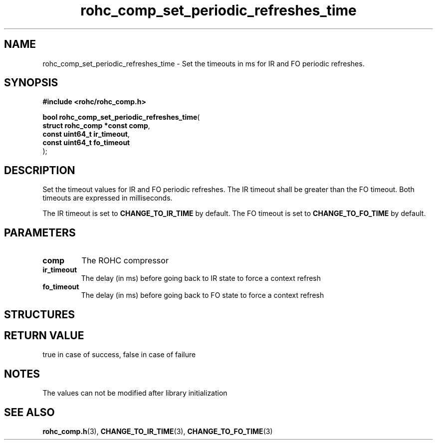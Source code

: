 .\" File automatically generated by doxy2man0.1
.\" Generation date: ven. déc. 1 2017
.TH rohc_comp_set_periodic_refreshes_time 3 2017-12-01 "ROHC" "ROHC library Programmer's Manual"
.SH "NAME"
rohc_comp_set_periodic_refreshes_time \- Set the timeouts in ms for IR and FO periodic refreshes.
.SH SYNOPSIS
.nf
.B #include <rohc/rohc_comp.h>
.sp
\fBbool rohc_comp_set_periodic_refreshes_time\fP(
    \fBstruct rohc_comp *const  comp\fP,
    \fBconst uint64_t           ir_timeout\fP,
    \fBconst uint64_t           fo_timeout\fP
);
.fi
.SH DESCRIPTION
.PP 
Set the timeout values for IR and FO periodic refreshes. The IR timeout shall be greater than the FO timeout. Both timeouts are expressed in milliseconds.
.PP 
The IR timeout is set to \fBCHANGE_TO_IR_TIME\fP by default. The FO timeout is set to \fBCHANGE_TO_FO_TIME\fP by default.
.SH PARAMETERS
.TP
.B comp
The ROHC compressor 
.TP
.B ir_timeout
The delay (in ms) before going back to IR state to force a context refresh 
.TP
.B fo_timeout
The delay (in ms) before going back to FO state to force a context refresh 
.SH STRUCTURES
.SH RETURN VALUE
.PP
true in case of success, false in case of failure 
.SH NOTES
.PP
The values can not be modified after library initialization
.SH SEE ALSO
.BR rohc_comp.h (3),
.BR CHANGE_TO_IR_TIME (3),
.BR CHANGE_TO_FO_TIME (3)

